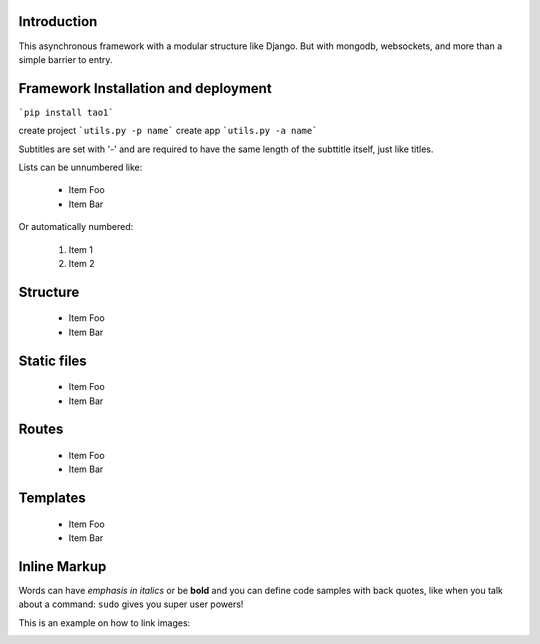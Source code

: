 
Introduction
============
This asynchronous framework with a modular structure like Django. But with mongodb, websockets, and more than a simple barrier to entry.

Framework Installation and deployment
=====================================
```pip install tao1```

create project
```utils.py -p name```
create app
```utils.py -a name```

Subtitles are set with '-' and are required to have the same length 
of the subttitle itself, just like titles.

Lists can be unnumbered like:

 * Item Foo
 * Item Bar

Or automatically numbered:

 #. Item 1
 #. Item 2
Structure
=========
 * Item Foo
 * Item Bar

Static files
============
 * Item Foo
 * Item Bar

Routes
======
 * Item Foo
 * Item Bar

Templates
=========
 * Item Foo
 * Item Bar


Inline Markup
=============
Words can have *emphasis in italics* or be **bold** and you can
define code samples with back quotes, like when you talk about a 
command: ``sudo`` gives you super user powers! 

This is an example on how to link images:

.. image:: _static/in.jpg
